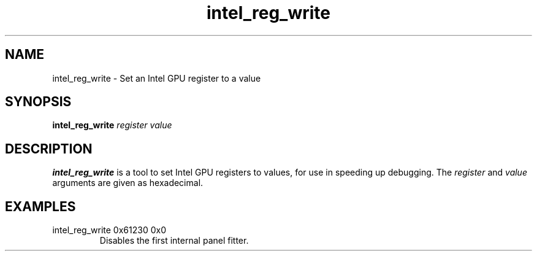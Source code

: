 .\" shorthand for double quote that works everywhere.
.ds q \N'34'
.TH intel_reg_write __appmansuffix__ __xorgversion__
.SH NAME
intel_reg_write \- Set an Intel GPU register to a value
.SH SYNOPSIS
.B intel_reg_write \fIregister\fR \fIvalue\fR
.SH DESCRIPTION
.B intel_reg_write
is a tool to set Intel GPU registers to values, for use in speeding up
debugging.  The \fIregister\fR and \fIvalue\fR arguments are given as
hexadecimal.
.SH EXAMPLES
.TP
intel_reg_write 0x61230 0x0
Disables the first internal panel fitter.
